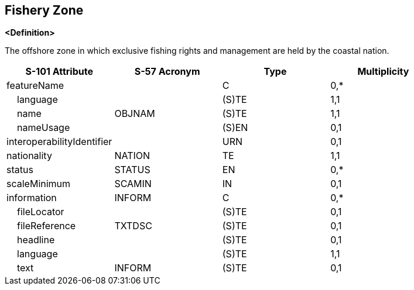 == Fishery Zone

**<Definition>**

The offshore zone in which exclusive fishing rights and management are held by the coastal nation.

[cols="1,1,1,1", options="header"]
|===
|S-101 Attribute |S-57 Acronym |Type |Multiplicity

|featureName||C|0,*
|    language||(S)TE|1,1
|    name|OBJNAM|(S)TE|1,1
|    nameUsage||(S)EN|0,1
|interoperabilityIdentifier||URN|0,1
|nationality|NATION|TE|1,1
|status|STATUS|EN|0,*
|scaleMinimum|SCAMIN|IN|0,1
|information|INFORM|C|0,*
|    fileLocator||(S)TE|0,1
|    fileReference|TXTDSC|(S)TE|0,1
|    headline||(S)TE|0,1
|    language||(S)TE|1,1
|    text|INFORM|(S)TE|0,1
|===
